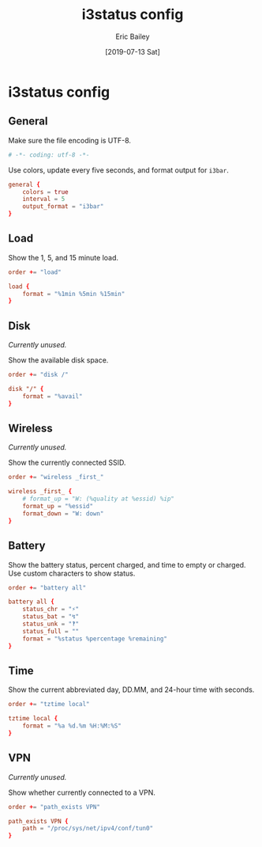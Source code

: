 #+TITLE: i3status config
#+DATE: [2019-07-13 Sat]
#+AUTHOR: Eric Bailey
#+EMAIL: e.bailey@sportradar.com
#+LANGUAGE: en
#+CREATOR: Emacs 26.1 (Org mode 9.1.9)

* i3status config
  :PROPERTIES:
  :header-args: :tangle config
  :END:
** General
Make sure the file encoding is UTF-8.
#+BEGIN_SRC conf
# -*- coding: utf-8 -*-
#+END_SRC

Use colors, update every five seconds, and format output for =i3bar=.
#+BEGIN_SRC conf
general {
    colors = true
    interval = 5
    output_format = "i3bar"
}
#+END_SRC
** Load
Show the 1, 5, and 15 minute load.
#+BEGIN_SRC conf
order += "load"

load {
    format = "%1min %5min %15min"
}
#+END_SRC
** Disk
   :PROPERTIES:
   :header-args: :tangle no
   :END:
/Currently unused./

Show the available disk space.
#+BEGIN_SRC conf
order += "disk /"

disk "/" {
    format = "%avail"
}
#+END_SRC
** Wireless
   :PROPERTIES:
   :header-args: :tangle no
   :END:
/Currently unused./

Show the currently connected SSID.
#+BEGIN_SRC conf
order += "wireless _first_"

wireless _first_ {
    # format_up = "W: (%quality at %essid) %ip"
    format_up = "%essid"
    format_down = "W: down"
}
#+END_SRC
** Battery
Show the battery status, percent charged, and time to empty or charged. Use
custom characters to show status.
#+BEGIN_SRC conf
order += "battery all"

battery all {
    status_chr = "⚡"
    status_bat = "↯"
    status_unk = "‽"
    status_full = ""
    format = "%status %percentage %remaining"
}
#+END_SRC
** Time
Show the current abbreviated day, DD.MM, and 24-hour time with seconds.
#+BEGIN_SRC conf
order += "tztime local"

tztime local {
    format = "%a %d.%m %H:%M:%S"
}
#+END_SRC
** VPN
   :PROPERTIES:
   :header-args: :tangle no
   :END:
/Currently unused./

Show whether currently connected to a VPN.
#+BEGIN_SRC conf
order += "path_exists VPN"

path_exists VPN {
    path = "/proc/sys/net/ipv4/conf/tun0"
}
#+END_SRC
